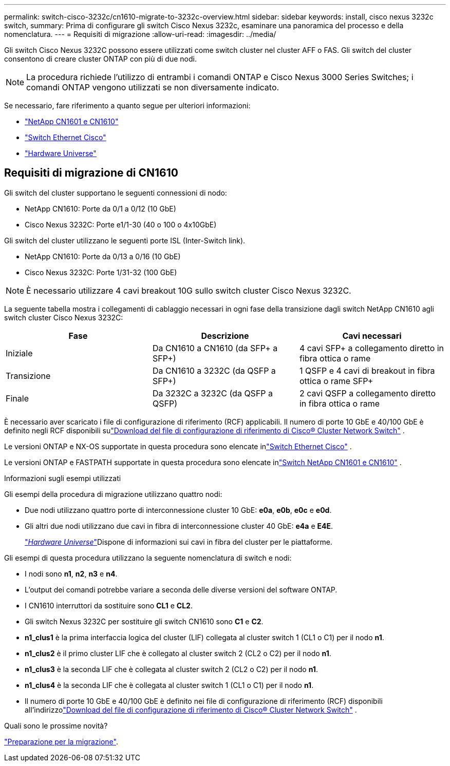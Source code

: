 ---
permalink: switch-cisco-3232c/cn1610-migrate-to-3232c-overview.html 
sidebar: sidebar 
keywords: install, cisco nexus 3232c switch, 
summary: Prima di configurare gli switch Cisco Nexus 3232c, esaminare una panoramica del processo e della nomenclatura. 
---
= Requisiti di migrazione
:allow-uri-read: 
:imagesdir: ../media/


[role="lead"]
Gli switch Cisco Nexus 3232C possono essere utilizzati come switch cluster nel cluster AFF o FAS. Gli switch del cluster consentono di creare cluster ONTAP con più di due nodi.


NOTE: La procedura richiede l'utilizzo di entrambi i comandi ONTAP e Cisco Nexus 3000 Series Switches; i comandi ONTAP vengono utilizzati se non diversamente indicato.

Se necessario, fare riferimento a quanto segue per ulteriori informazioni:

* link:https://mysupport.netapp.com/site/products/all/details/netapp-cluster-switches/docs-tab["NetApp CN1601 e CN1610"^]
* link:https://mysupport.netapp.com/site/info/cisco-ethernet-switch["Switch Ethernet Cisco"^]
* link:http://hwu.netapp.com["Hardware Universe"^]




== Requisiti di migrazione di CN1610

Gli switch del cluster supportano le seguenti connessioni di nodo:

* NetApp CN1610: Porte da 0/1 a 0/12 (10 GbE)
* Cisco Nexus 3232C: Porte e1/1-30 (40 o 100 o 4x10GbE)


Gli switch del cluster utilizzano le seguenti porte ISL (Inter-Switch link).

* NetApp CN1610: Porte da 0/13 a 0/16 (10 GbE)
* Cisco Nexus 3232C: Porte 1/31-32 (100 GbE)


[NOTE]
====
È necessario utilizzare 4 cavi breakout 10G sullo switch cluster Cisco Nexus 3232C.

====
La seguente tabella mostra i collegamenti di cablaggio necessari in ogni fase della transizione dagli switch NetApp CN1610 agli switch cluster Cisco Nexus 3232C:

|===
| Fase | Descrizione | Cavi necessari 


 a| 
Iniziale
 a| 
Da CN1610 a CN1610 (da SFP+ a SFP+)
 a| 
4 cavi SFP+ a collegamento diretto in fibra ottica o rame



 a| 
Transizione
 a| 
Da CN1610 a 3232C (da QSFP a SFP+)
 a| 
1 QSFP e 4 cavi di breakout in fibra ottica o rame SFP+



 a| 
Finale
 a| 
Da 3232C a 3232C (da QSFP a QSFP)
 a| 
2 cavi QSFP a collegamento diretto in fibra ottica o rame

|===
È necessario aver scaricato i file di configurazione di riferimento (RCF) applicabili.  Il numero di porte 10 GbE e 40/100 GbE è definito negli RCF disponibili sulink:https://mysupport.netapp.com/site/products/all/details/cisco-cluster-storage-switch/downloads-tab["Download del file di configurazione di riferimento di Cisco® Cluster Network Switch"^] .

Le versioni ONTAP e NX-OS supportate in questa procedura sono elencate inlink:https://mysupport.netapp.com/site/info/cisco-ethernet-switch["Switch Ethernet Cisco"^] .

Le versioni ONTAP e FASTPATH ​​supportate in questa procedura sono elencate inlink:https://mysupport.netapp.com/site/products/all/details/netapp-cluster-switches/docs-tab["Switch NetApp CN1601 e CN1610"^] .

.Informazioni sugli esempi utilizzati
Gli esempi della procedura di migrazione utilizzano quattro nodi:

* Due nodi utilizzano quattro porte di interconnessione cluster 10 GbE: *e0a*, *e0b*, *e0c* e *e0d*.
* Gli altri due nodi utilizzano due cavi in fibra di interconnessione cluster 40 GbE: *e4a* e *E4E*.
+
link:https://hwu.netapp.com/["_Hardware Universe_"^]Dispone di informazioni sui cavi in fibra del cluster per le piattaforme.



Gli esempi di questa procedura utilizzano la seguente nomenclatura di switch e nodi:

* I nodi sono *n1*, *n2*, *n3* e *n4*.
* L'output dei comandi potrebbe variare a seconda delle diverse versioni del software ONTAP.
* I CN1610 interruttori da sostituire sono *CL1* e *CL2*.
* Gli switch Nexus 3232C per sostituire gli switch CN1610 sono *C1* e *C2*.
* *n1_clus1* è la prima interfaccia logica del cluster (LIF) collegata al cluster switch 1 (CL1 o C1) per il nodo *n1*.
* *n1_clus2* è il primo cluster LIF che è collegato al cluster switch 2 (CL2 o C2) per il nodo *n1*.
* *n1_clus3* è la seconda LIF che è collegata al cluster switch 2 (CL2 o C2) per il nodo *n1*.
* *n1_clus4* è la seconda LIF che è collegata al cluster switch 1 (CL1 o C1) per il nodo *n1*.
* Il numero di porte 10 GbE e 40/100 GbE è definito nei file di configurazione di riferimento (RCF) disponibili all'indirizzolink:https://mysupport.netapp.com/site/products/all/details/cisco-cluster-storage-switch/downloads-tab["Download del file di configurazione di riferimento di Cisco® Cluster Network Switch"^] .


.Quali sono le prossime novità?
link:cn1610-prepare-to-migrate.html["Preparazione per la migrazione"].
